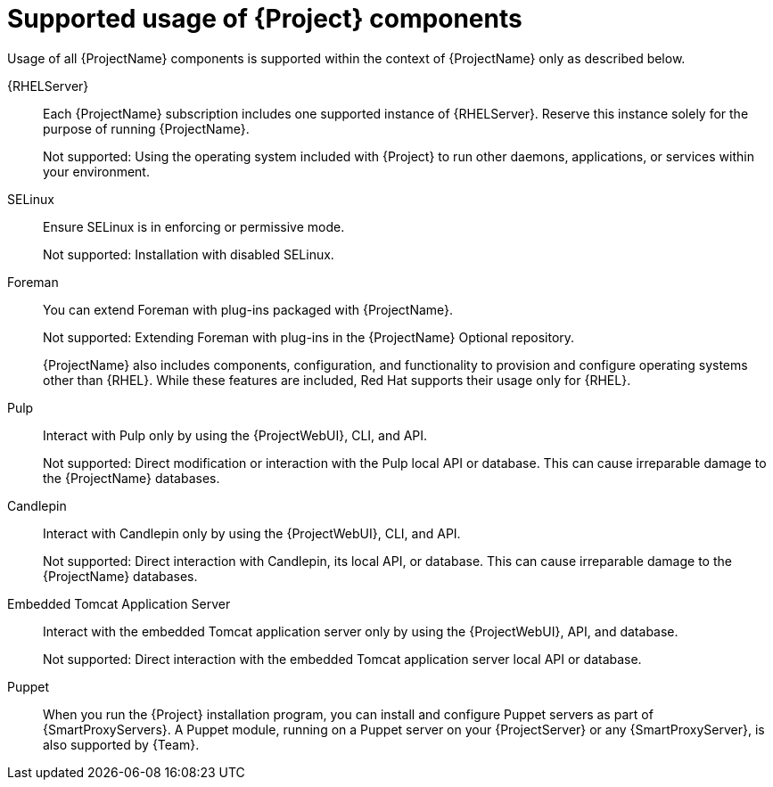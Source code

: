 [id="supported-usage-of-project-components_{context}"]
= Supported usage of {Project} components

Usage of all {ProjectName} components is supported within the context of {ProjectName} only as described below.

{RHELServer}:: 
Each {ProjectName} subscription includes one supported instance of {RHELServer}.
Reserve this instance solely for the purpose of running {ProjectName}.
+
Not supported: Using the operating system included with {Project} to run other daemons, applications, or services within your environment.

SELinux::
Ensure SELinux is in enforcing or permissive mode.
+
Not supported: Installation with disabled SELinux.

Foreman::
You can extend Foreman with plug-ins packaged with {ProjectName}.
ifdef::satellite[]
See https://access.redhat.com/articles/1343683[Satellite 6 Component Versions] in Red{nbsp}Hat Knowledgebase for information about supported Foreman plug-ins.
endif::[]
+
Not supported: Extending Foreman with plug-ins in the {ProjectName} Optional repository.
+
{ProjectName} also includes components, configuration, and functionality to provision and configure operating systems other than {RHEL}.
While these features are included, Red{nbsp}Hat supports their usage only for {RHEL}.

Pulp::
Interact with Pulp only by using the {ProjectWebUI}, CLI, and API.
+
Not supported: Direct modification or interaction with the Pulp local API or database.
This can cause irreparable damage to the {ProjectName} databases.

Candlepin::
Interact with Candlepin only by using the {ProjectWebUI}, CLI, and API.
+
Not supported: Direct interaction with Candlepin, its local API, or database.
This can cause irreparable damage to the {ProjectName} databases.

Embedded Tomcat Application Server::
Interact with the embedded Tomcat application server only by using the {ProjectWebUI}, API, and database.
+
Not supported: Direct interaction with the embedded Tomcat application server local API or database.

Puppet::
When you run the {Project} installation program, you can install and configure Puppet servers as part of {SmartProxyServers}.
A Puppet module, running on a Puppet server on your {ProjectServer} or any {SmartProxyServer}, is also supported by {Team}.

ifdef::satellite[]
.Additional resources
* Red{nbsp}Hat supports many different scripting and other frameworks.
See https://access.redhat.com/articles/369183[How does Red{nbsp}Hat support scripting frameworks] in Red{nbsp}Hat Knowledgebase.
endif::[]
